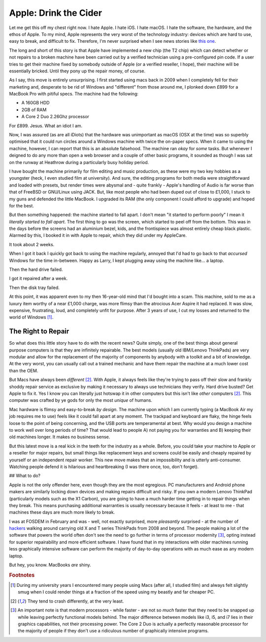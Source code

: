 ======================
Apple: Drink the Cider
======================

Let me get this off my chest right now. I hate Apple. I hate iOS. I hate macOS. I hate the software, 
the hardware, and the ethos of Apple. To my mind, Apple represents the very worst of the technology industry: 
devices which are hard to use, easy to break, and difficult to fix. Therefore, I'm never surprised when 
I see news stories like `this one <https://motherboard.vice.com/en_us/article/yw9qk7/macbook-pro-software-locks-prevent-independent-repair>`_.

The long and short of this story is that Apple have implemented a new chip (the T2 chip) which can detect 
whether or not repairs to a broken machine have been carried out by a verified technician using a pre-configured 
pin code. If a user tries to get their machine fixed by somebody outside of Apple (or a verified reseller, 
I hope), their machine will be essentially bricked. Until they pony up the repair money, of course.

As I say, this move is entirely unsurprising. I first started using macs back in 2009 when I completely fell for 
their marketing and, desperate to be rid of Windows and "different" from those around me, I plonked down £899 
for a MacBook Pro with pitiful specs. The machine had the following:

- A 160GB HDD
- 2GB of RAM
- A Core 2 Duo 2.26Ghz processor

For £899. Jesus. What an idiot I am.

Now, I was assured (as are all iDiots) that the hardware was unimportant as macOS (OSX at the time) was so 
superbly optimised that it could run circles around a Windows machine with twice the on-paper specs. When it 
came to using the machine, however, I can report that this is an absolute falsehood. The machine ran *okay* 
for *some* tasks. But whenever I deigned to do any more than open a web browser and a couple of other basic 
programs, it sounded as though I was sat on the runway at Heathrow during a particularly busy holiday period.

I have bought the machine primarily for film editing and music production, as these were my two key hobbies 
as a youngster (heck, I even studied film at university). And sure, the editing programs for both media were 
straightforward and loaded with presets, but render times were abysmal and - quite frankly - Apple's handling 
of Audio is far worse than that of FreeBSD or GNU/Linux using JACK. But, like most people who had been duped 
out of close to £1,000, I stuck to my guns and defended the little MacBook. I upgraded its RAM (the only component 
I could afford to upgrade) and hoped for the best.

But then something happened: the machine started to fall apart. I don't mean "it started to perform poorly" I 
mean it *literally started to fall apart*. The first thing to go was the screen, which started to peel off from 
the bottom. This was in the days before the screens had an aluminium bezel, kids, and the frontispiece was almost 
entirely cheap black plastic. Alarmed by this, I booked it in with Apple to repair, which they did under my AppleCare.

It took about 2 weeks.

When I got it back I quickly got back to using the machine regularly, annoyed that I'd had to go back to 
that *accursed* Windows for the time in-between. Happy as Larry, I kept plugging away using the machine 
like... a laptop.

Then the hard drive failed.

I got it repaired after a week.

Then the disk tray failed.

At this point, it was apparent even to my then 16-year-old mind that I'd bought into a scam. This machine, 
sold to me as a luxury item worthy of a near £1,000 charge, was more flimsy than the atrocious Acer Aspire 
it had replaced. It was slow, expensive, frustrating, loud, and completely unfit for purpose. After 3 years of 
use, I cut my losses and returned to the world of Windows [#f1]_.

The Right to Repair
-------------------

So what does this little story have to do with the recent news? Quite simply, one of the best things about 
general purpose computers is that they are infinitely repairable. The best models (usually old IBM/Lenovo ThinkPads) 
are very modular and allow for the replacement of the majority of components by anybody with a toolkit and a bit 
of knowledge. At the very worst, you can usually call out a trained mechanic and have them repair the machine at 
a much lower cost than the OEM.

But Macs have always been *different* [#f2]_. With Apple, it always feels like they're trying to pass off their 
slow and frankly shoddy repair service as exclusive by making it necessary to always use technicians they verify. 
Hard drive busted? Get Apple to fix it. Yes I know you can literally just hotswap it in other computers but this 
isn't like *other* computers [#f2]_. This computer was crafted by ye gods for only the most *unique* of humans.

Mac hardware is flimsy and easy-to-break *by design*. The machine upon which I am currently typing (a MacBook Air my 
job requires me to use) feels like it could fall apart at any moment. The trackpad and keyboard are flaky, the hinge 
feels loose to the point of being concerning, and the USB ports are temperamental at best. Why would you design a 
machine to work well over long periods of time? That would lead to people A) not paying you for warranties and B) 
keeping their old machines longer. It makes no business sense.

But this latest move is a real kick in the teeth for the industry as a whole. Before, you could take your machine to 
Apple or a reseller for major repairs, but small things like replacement keys and screens could be easily and cheaply 
repaired by yourself or an independent repair worker. This new move makes that an impossibility and is utterly 
anti-consumer. Watching people defend it is hilarious and heartbreaking (I was there once, too, don't forget).

## What to do?

Apple is not the only offender here, even though they are the most egregious. PC manufacturers and Android phone makers 
are similarly locking down devices and making repairs difficult and risky. If you own a modern Lenovo ThinkPad 
(particularly models such as the X1 Carbon), you are going to have a much harder time getting in to repair things 
when they break. This means purchasing additional warranties is usually necessary because it feels - at least to me - 
that machines these days are much more likely to break.

I was at FOSDEM in February and was - well, not exactly surprised, more *pleasantly* surprised - at the number of 
`hackers <https://stallman.org/articles/on-hacking.html>`_ walking around carrying old X and T series ThinkPads from 
2008 and beyond. The people making a lot of the software that powers the world often don't see the need to go further 
in terms of processor modernity [#f3]_, opting instead for superior repairability and more efficient software. 
I have found that in my interactions with older machines running less graphically intensive software can perform 
the majority of day-to-day operations with as much ease as any modern laptop.

But hey, you know. MacBooks *are* shiny.

.. rubric:: Footnotes

.. [#f1] During my university years I encountered many people using Macs (after all, I studied film) and always felt slightly smug when I could render things at a fraction of the speed using my beastly and far cheaper PC.
.. [#f2] They tend to crash differently, at the very least.
.. [#f3] An important note is that modern processors - while faster - are not so *much* faster that they need to be snapped up while leaving perfectly functional models behind. The major difference between models like i3, i5, and i7 lies in their graphics capabilities, not their processing power. The Core 2 Duo is actually a perfectly reasonable processor for the majority of people if they don't use a ridiculous number of graphically intensive programs.
